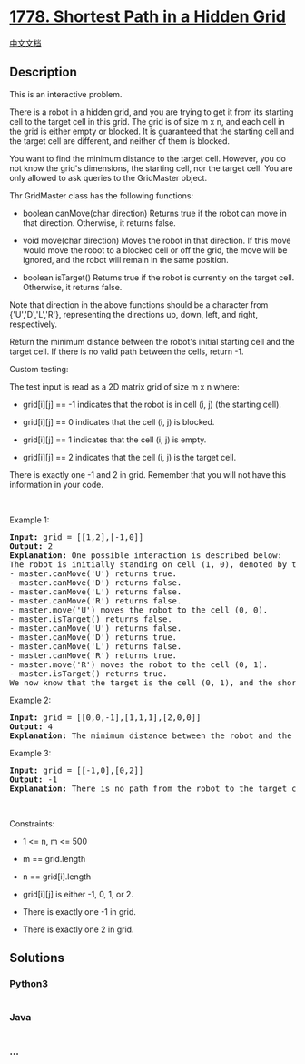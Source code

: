 * [[https://leetcode.com/problems/shortest-path-in-a-hidden-grid][1778.
Shortest Path in a Hidden Grid]]
  :PROPERTIES:
  :CUSTOM_ID: shortest-path-in-a-hidden-grid
  :END:
[[./solution/1700-1799/1778.Shortest Path in a Hidden Grid/README.org][中文文档]]

** Description
   :PROPERTIES:
   :CUSTOM_ID: description
   :END:

#+begin_html
  <p>
#+end_html

This is an interactive problem.

#+begin_html
  </p>
#+end_html

#+begin_html
  <p>
#+end_html

There is a robot in a hidden grid, and you are trying to get it from its
starting cell to the target cell in this grid. The grid is of size m x
n, and each cell in the grid is either empty or blocked. It is
guaranteed that the starting cell and the target cell are different, and
neither of them is blocked.

#+begin_html
  </p>
#+end_html

#+begin_html
  <p>
#+end_html

You want to find the minimum distance to the target cell. However, you
do not know the grid's dimensions, the starting cell, nor the target
cell. You are only allowed to ask queries to the GridMaster object.

#+begin_html
  </p>
#+end_html

#+begin_html
  <p>
#+end_html

Thr GridMaster class has the following functions:

#+begin_html
  </p>
#+end_html

#+begin_html
  <ul>
#+end_html

#+begin_html
  <li>
#+end_html

boolean canMove(char direction) Returns true if the robot can move in
that direction. Otherwise, it returns false.

#+begin_html
  </li>
#+end_html

#+begin_html
  <li>
#+end_html

void move(char direction) Moves the robot in that direction. If this
move would move the robot to a blocked cell or off the grid, the move
will be ignored, and the robot will remain in the same position.

#+begin_html
  </li>
#+end_html

#+begin_html
  <li>
#+end_html

boolean isTarget() Returns true if the robot is currently on the target
cell. Otherwise, it returns false.

#+begin_html
  </li>
#+end_html

#+begin_html
  </ul>
#+end_html

#+begin_html
  <p>
#+end_html

Note that direction in the above functions should be a character from
{'U','D','L','R'}, representing the directions up, down, left, and
right, respectively.

#+begin_html
  </p>
#+end_html

#+begin_html
  <p>
#+end_html

Return the minimum distance between the robot's initial starting cell
and the target cell. If there is no valid path between the cells, return
-1.

#+begin_html
  </p>
#+end_html

#+begin_html
  <p>
#+end_html

Custom testing:

#+begin_html
  </p>
#+end_html

#+begin_html
  <p>
#+end_html

The test input is read as a 2D matrix grid of size m x n where:

#+begin_html
  </p>
#+end_html

#+begin_html
  <ul>
#+end_html

#+begin_html
  <li>
#+end_html

grid[i][j] == -1 indicates that the robot is in cell (i, j) (the
starting cell).

#+begin_html
  </li>
#+end_html

#+begin_html
  <li>
#+end_html

grid[i][j] == 0 indicates that the cell (i, j) is blocked.

#+begin_html
  </li>
#+end_html

#+begin_html
  <li>
#+end_html

grid[i][j] == 1 indicates that the cell (i, j) is empty.

#+begin_html
  </li>
#+end_html

#+begin_html
  <li>
#+end_html

grid[i][j] == 2 indicates that the cell (i, j) is the target cell.

#+begin_html
  </li>
#+end_html

#+begin_html
  </ul>
#+end_html

#+begin_html
  <p>
#+end_html

There is exactly one -1 and 2 in grid. Remember that you will not have
this information in your code.

#+begin_html
  </p>
#+end_html

#+begin_html
  <p>
#+end_html

 

#+begin_html
  </p>
#+end_html

#+begin_html
  <p>
#+end_html

Example 1:

#+begin_html
  </p>
#+end_html

#+begin_html
  <pre>
  <strong>Input:</strong> grid = [[1,2],[-1,0]]
  <strong>Output:</strong> 2
  <strong>Explanation:</strong> One possible interaction is described below:
  The robot is initially standing on cell (1, 0), denoted by the -1.
  - master.canMove(&#39;U&#39;) returns true.
  - master.canMove(&#39;D&#39;) returns false.
  - master.canMove(&#39;L&#39;) returns false.
  - master.canMove(&#39;R&#39;) returns false.
  - master.move(&#39;U&#39;) moves the robot to the cell (0, 0).
  - master.isTarget() returns false.
  - master.canMove(&#39;U&#39;) returns false.
  - master.canMove(&#39;D&#39;) returns true.
  - master.canMove(&#39;L&#39;) returns false.
  - master.canMove(&#39;R&#39;) returns true.
  - master.move(&#39;R&#39;) moves the robot to the cell (0, 1).
  - master.isTarget() returns true. 
  We now know that the target is the cell (0, 1), and the shortest path to the target cell is 2.
  </pre>
#+end_html

#+begin_html
  <p>
#+end_html

Example 2:

#+begin_html
  </p>
#+end_html

#+begin_html
  <pre>
  <strong>Input:</strong> grid = [[0,0,-1],[1,1,1],[2,0,0]]
  <strong>Output:</strong> 4
  <strong>Explanation:</strong>&nbsp;The minimum distance between the robot and the target cell is 4.</pre>
#+end_html

#+begin_html
  <p>
#+end_html

Example 3:

#+begin_html
  </p>
#+end_html

#+begin_html
  <pre>
  <strong>Input:</strong> grid = [[-1,0],[0,2]]
  <strong>Output:</strong> -1
  <strong>Explanation:</strong>&nbsp;There is no path from the robot to the target cell.</pre>
#+end_html

#+begin_html
  <p>
#+end_html

 

#+begin_html
  </p>
#+end_html

#+begin_html
  <p>
#+end_html

Constraints:

#+begin_html
  </p>
#+end_html

#+begin_html
  <ul>
#+end_html

#+begin_html
  <li>
#+end_html

1 <= n, m <= 500

#+begin_html
  </li>
#+end_html

#+begin_html
  <li>
#+end_html

m == grid.length

#+begin_html
  </li>
#+end_html

#+begin_html
  <li>
#+end_html

n == grid[i].length

#+begin_html
  </li>
#+end_html

#+begin_html
  <li>
#+end_html

grid[i][j] is either -1, 0, 1, or 2.

#+begin_html
  </li>
#+end_html

#+begin_html
  <li>
#+end_html

There is exactly one -1 in grid.

#+begin_html
  </li>
#+end_html

#+begin_html
  <li>
#+end_html

There is exactly one 2 in grid.

#+begin_html
  </li>
#+end_html

#+begin_html
  </ul>
#+end_html

** Solutions
   :PROPERTIES:
   :CUSTOM_ID: solutions
   :END:

#+begin_html
  <!-- tabs:start -->
#+end_html

*** *Python3*
    :PROPERTIES:
    :CUSTOM_ID: python3
    :END:
#+begin_src python
#+end_src

*** *Java*
    :PROPERTIES:
    :CUSTOM_ID: java
    :END:
#+begin_src java
#+end_src

*** *...*
    :PROPERTIES:
    :CUSTOM_ID: section
    :END:
#+begin_example
#+end_example

#+begin_html
  <!-- tabs:end -->
#+end_html
